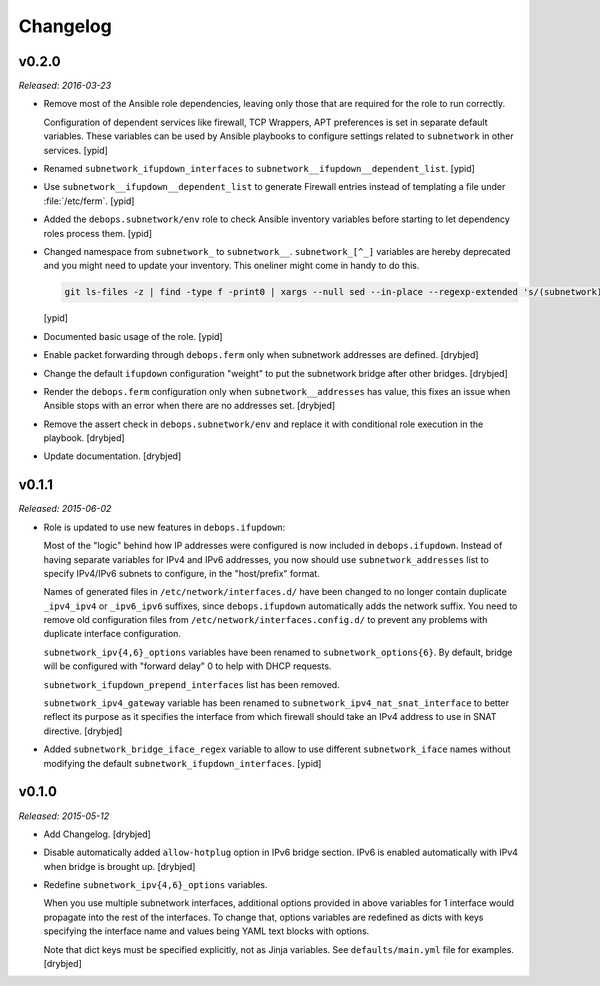 Changelog
=========

v0.2.0
------

*Released: 2016-03-23*

- Remove most of the Ansible role dependencies, leaving only those that are
  required for the role to run correctly.

  Configuration of dependent services like firewall, TCP Wrappers, APT
  preferences is set in separate default variables. These variables can be used
  by Ansible playbooks to configure settings related to ``subnetwork`` in other
  services. [ypid]

- Renamed ``subnetwork_ifupdown_interfaces`` to
  ``subnetwork__ifupdown__dependent_list``. [ypid]

- Use ``subnetwork__ifupdown__dependent_list`` to generate Firewall entries
  instead of templating a file under :file:`/etc/ferm`. [ypid]

- Added the ``debops.subnetwork/env`` role to check Ansible inventory variables
  before starting to let dependency roles process them. [ypid]

- Changed namespace from ``subnetwork_`` to ``subnetwork__``.
  ``subnetwork_[^_]`` variables are hereby deprecated and you might need to
  update your inventory. This oneliner might come in handy to do this.

  .. code:: shell

     git ls-files -z | find -type f -print0 | xargs --null sed --in-place --regexp-extended 's/(subnetwork)_([^_])/\1__\2/g'

  [ypid]

- Documented basic usage of the role. [ypid]

- Enable packet forwarding through ``debops.ferm`` only when subnetwork
  addresses are defined. [drybjed]

- Change the default ``ifupdown`` configuration "weight" to put the subnetwork
  bridge after other bridges. [drybjed]

- Render the ``debops.ferm`` configuration only when ``subnetwork__addresses``
  has value, this fixes an issue when Ansible stops with an error when there
  are no addresses set. [drybjed]

- Remove the assert check in ``debops.subnetwork/env`` and replace it with
  conditional role execution in the playbook. [drybjed]

- Update documentation. [drybjed]

v0.1.1
------

*Released: 2015-06-02*

- Role is updated to use new features in ``debops.ifupdown``:

  Most of the "logic" behind how IP addresses were configured is now included
  in ``debops.ifupdown``. Instead of having separate variables for IPv4 and
  IPv6 addresses, you now should use ``subnetwork_addresses`` list to specify
  IPv4/IPv6 subnets to configure, in the "host/prefix" format.

  Names of generated files in ``/etc/network/interfaces.d/`` have been changed
  to no longer contain duplicate ``_ipv4_ipv4`` or ``_ipv6_ipv6`` suffixes,
  since ``debops.ifupdown`` automatically adds the network suffix. You need to
  remove old configuration files from ``/etc/network/interfaces.config.d/`` to
  prevent any problems with duplicate interface configuration.

  ``subnetwork_ipv{4,6}_options`` variables have been renamed to
  ``subnetwork_options{6}``. By default, bridge will be configured with
  "forward delay" 0 to help with DHCP requests.

  ``subnetwork_ifupdown_prepend_interfaces`` list has been removed.

  ``subnetwork_ipv4_gateway`` variable has been renamed to
  ``subnetwork_ipv4_nat_snat_interface`` to better reflect its purpose as it
  specifies the interface from which firewall should take an IPv4 address to
  use in SNAT directive. [drybjed]

- Added ``subnetwork_bridge_iface_regex`` variable to allow to use different
  ``subnetwork_iface`` names without modifying the default
  ``subnetwork_ifupdown_interfaces``. [ypid]

v0.1.0
------

*Released: 2015-05-12*

- Add Changelog. [drybjed]

- Disable automatically added ``allow-hotplug`` option in IPv6 bridge section.
  IPv6 is enabled automatically with IPv4 when bridge is brought up. [drybjed]

- Redefine ``subnetwork_ipv{4,6}_options`` variables.

  When you use multiple subnetwork interfaces, additional options provided in
  above variables for 1 interface would propagate into the rest of the
  interfaces. To change that, options variables are redefined as dicts with
  keys specifying the interface name and values being YAML text blocks with
  options.

  Note that dict keys must be specified explicitly, not as Jinja variables. See
  ``defaults/main.yml`` file for examples. [drybjed]

